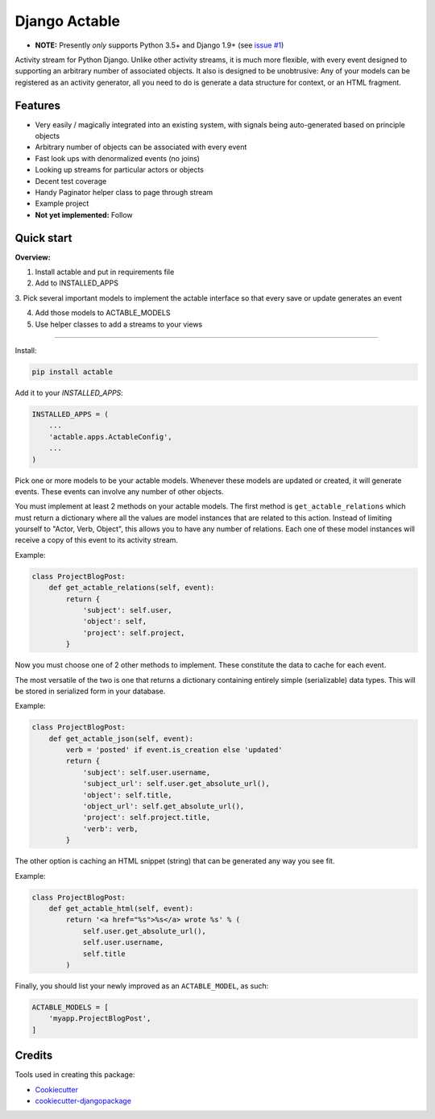 =============================
Django Actable
=============================

.. image:: https://badge.fury.io/py/actable.svg
    :target: https://badge.fury.io/py/actable

.. image:: https://travis-ci.org/michaelpb/actable.svg?branch=master
    :target: https://travis-ci.org/michaelpb/actable

.. image:: https://codecov.io/gh/michaelpb/actable/branch/master/graph/badge.svg
    :target: https://codecov.io/gh/michaelpb/actable

* **NOTE:** Presently *only* supports Python 3.5+ and Django 1.9+ (see `issue
  #1 <https://github.com/michaelpb/actable/issues/1>`_)

Activity stream for Python Django. Unlike other activity streams, it is much
more flexible, with every event designed to supporting an arbitrary number of
associated objects. It also is designed to be unobtrusive: Any of your models
can be registered as an activity generator, all you need to do is generate a
data structure for context, or an HTML fragment.

Features
--------

- Very easily / magically integrated into an existing system, with signals
  being auto-generated based on principle objects
- Arbitrary number of objects can be associated with every event
- Fast look ups with denormalized events (no joins)
- Looking up streams for particular actors or objects
- Decent test coverage
- Handy Paginator helper class to page through stream
- Example project

- **Not yet implemented:** Follow


Quick start
------------

**Overview:**

1. Install actable and put in requirements file

2. Add to INSTALLED_APPS

3. Pick several important models to implement the actable interface so that
every save or update generates an event

4. Add those models to ACTABLE_MODELS

5. Use helper classes to add a streams to your views

---------------

Install:

.. code-block:: bash

    pip install actable


Add it to your `INSTALLED_APPS`:


.. code-block:: python

    INSTALLED_APPS = (
        ...
        'actable.apps.ActableConfig',
        ...
    )

Pick one or more models to be your actable models. Whenever these models are
updated or created, it will generate events. These events can involve any
number of other objects.

You must implement at least 2 methods on your actable models. The first method
is ``get_actable_relations`` which must return a dictionary where all the
values are model instances that are related to this action.  Instead of
limiting yourself to "Actor, Verb, Object", this allows you to have any number
of relations.  Each one of these model instances will receive a copy of this
event to its activity stream.

Example:

.. code-block:: python

    class ProjectBlogPost:
        def get_actable_relations(self, event):
            return {
                'subject': self.user,
                'object': self,
                'project': self.project,
            }

Now you must choose one of 2 other methods to implement. These constitute the
data to cache for each event.

The most versatile of the two is one that returns a dictionary containing
entirely simple (serializable) data types. This will be stored in serialized
form in your database.

Example:

.. code-block:: python

    class ProjectBlogPost:
        def get_actable_json(self, event):
            verb = 'posted' if event.is_creation else 'updated'
            return {
                'subject': self.user.username,
                'subject_url': self.user.get_absolute_url(),
                'object': self.title,
                'object_url': self.get_absolute_url(),
                'project': self.project.title,
                'verb': verb,
            }


The other option is caching an HTML snippet (string) that can be generated any
way you see fit.

Example:

.. code-block:: python

    class ProjectBlogPost:
        def get_actable_html(self, event):
            return '<a href="%s">%s</a> wrote %s' % (
                self.user.get_absolute_url(),
                self.user.username,
                self.title
            )

Finally, you should list your newly improved as an ``ACTABLE_MODEL``, as such:

.. code-block:: python

    ACTABLE_MODELS = [
        'myapp.ProjectBlogPost',
    ]


Credits
-------

Tools used in creating this package:

*  Cookiecutter_
*  `cookiecutter-djangopackage`_

.. _Cookiecutter: https://github.com/audreyr/cookiecutter
.. _`cookiecutter-djangopackage`: https://github.com/pydanny/cookiecutter-djangopackage
